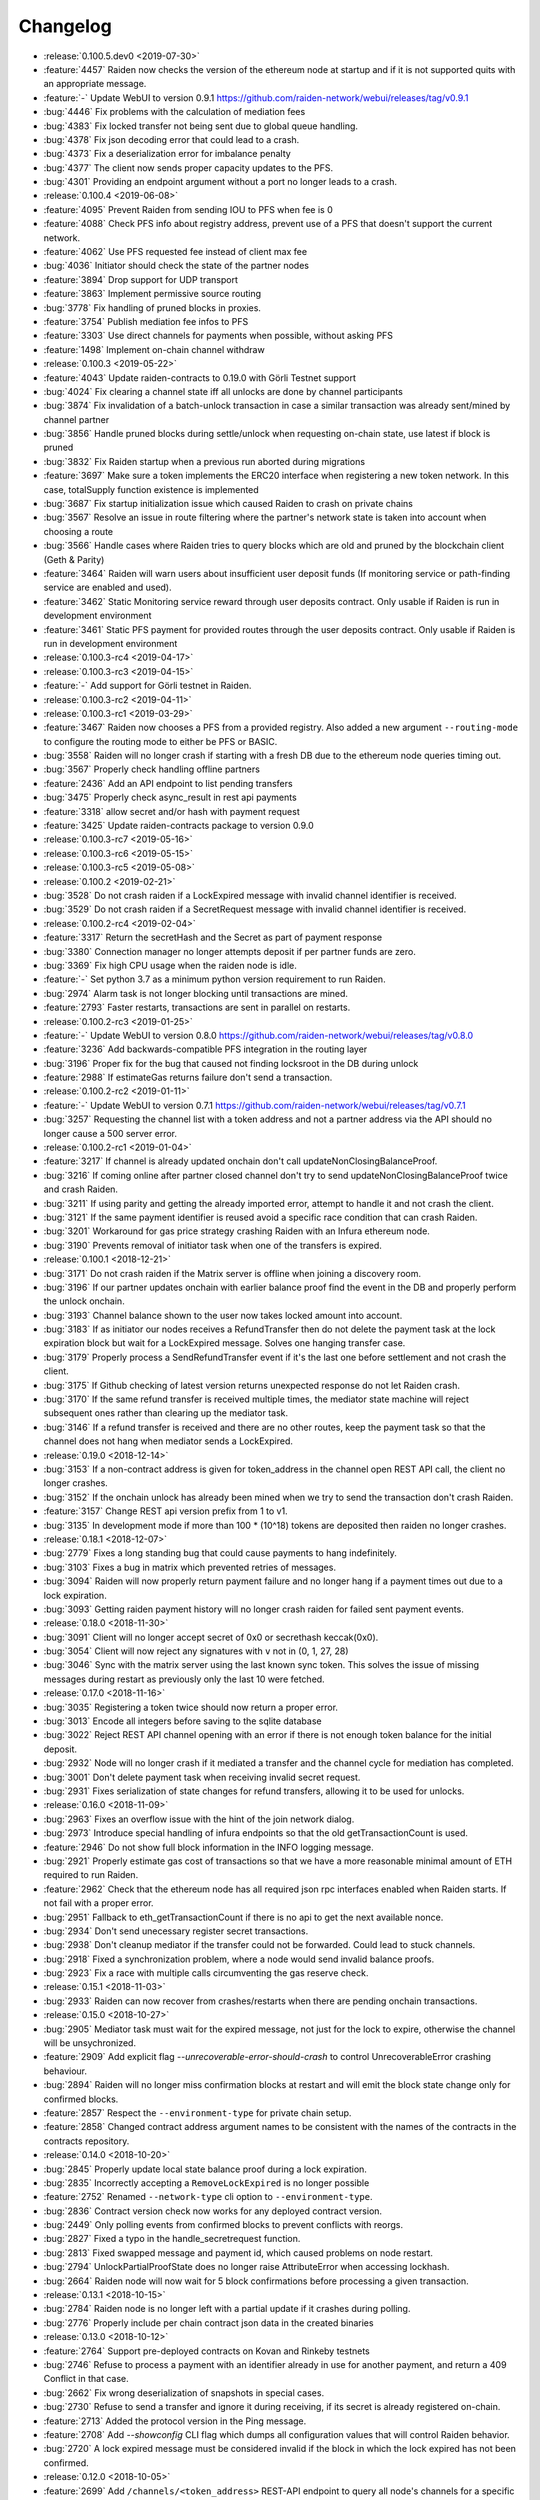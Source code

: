 =========
Changelog
=========

* :release:`0.100.5.dev0 <2019-07-30>`
* :feature:`4457` Raiden now checks the version of the ethereum node at startup and if it is not supported quits with an appropriate message.
* :feature:`-` Update WebUI to version 0.9.1 https://github.com/raiden-network/webui/releases/tag/v0.9.1
* :bug:`4446` Fix problems with the calculation of mediation fees
* :bug:`4383` Fix locked transfer not being sent due to global queue handling.
* :bug:`4378` Fix json decoding error that could lead to a crash.
* :bug:`4373` Fix a deserialization error for imbalance penalty
* :bug:`4377` The client now sends proper capacity updates to the PFS.
* :bug:`4301` Providing an endpoint argument without a port no longer leads to a crash.

* :release:`0.100.4 <2019-06-08>`
* :feature:`4095` Prevent Raiden from sending IOU to PFS when fee is 0
* :feature:`4088` Check PFS info about registry address, prevent use of a PFS that doesn't support the current network.
* :feature:`4062` Use PFS requested fee instead of client max fee
* :bug:`4036` Initiator should check the state of the partner nodes
* :feature:`3894` Drop support for UDP transport
* :feature:`3863` Implement permissive source routing
* :bug:`3778` Fix handling of pruned blocks in proxies.
* :feature:`3754` Publish mediation fee infos to PFS
* :feature:`3303` Use direct channels for payments when possible, without asking PFS
* :feature:`1498` Implement on-chain channel withdraw

* :release:`0.100.3 <2019-05-22>`
* :feature:`4043` Update raiden-contracts to 0.19.0 with Görli Testnet support
* :bug:`4024` Fix clearing a channel state iff all unlocks are done by channel participants
* :bug:`3874` Fix invalidation of a batch-unlock transaction in case a similar transaction was already sent/mined by channel partner
* :bug:`3856` Handle pruned blocks during settle/unlock when requesting on-chain state, use latest if block is pruned
* :bug:`3832` Fix Raiden startup when a previous run aborted during migrations
* :feature:`3697` Make sure a token implements the ERC20 interface when registering a new token network. In this case, totalSupply function existence is implemented
* :bug:`3687` Fix startup initialization issue which caused Raiden to crash on private chains
* :bug:`3567` Resolve an issue in route filtering where the partner's network state is taken into account when choosing a route
* :bug:`3566` Handle cases where Raiden tries to query blocks which are old and pruned by the blockchain client (Geth & Parity)
* :feature:`3464` Raiden will warn users about insufficient user deposit funds (If monitoring service or path-finding service are enabled and used).
* :feature:`3462` Static Monitoring service reward through user deposits contract. Only usable if Raiden is run in development environment
* :feature:`3461` Static PFS payment for provided routes through the user deposits contract. Only usable if Raiden is run in development environment
* :release:`0.100.3-rc4 <2019-04-17>`
* :release:`0.100.3-rc3 <2019-04-15>`
* :feature:`-` Add support for Görli testnet in Raiden.
* :release:`0.100.3-rc2 <2019-04-11>`
* :release:`0.100.3-rc1 <2019-03-29>`
* :feature:`3467` Raiden now chooses a PFS from a provided registry. Also added a new argument ``--routing-mode`` to configure the routing mode to either be PFS or BASIC.
* :bug:`3558` Raiden will no longer crash if starting with a fresh DB due to the ethereum node queries timing out.
* :bug:`3567` Properly check handling offline partners
* :feature:`2436` Add an API endpoint to list pending transfers
* :bug:`3475` Properly check async_result in rest api payments
* :feature:`3318` allow secret and/or hash with payment request
* :feature:`3425` Update raiden-contracts package to version 0.9.0

* :release:`0.100.3-rc7 <2019-05-16>`

* :release:`0.100.3-rc6 <2019-05-15>`

* :release:`0.100.3-rc5 <2019-05-08>`

* :release:`0.100.2 <2019-02-21>`
* :bug:`3528` Do not crash raiden if a LockExpired message with invalid channel identifier is received.
* :bug:`3529` Do not crash raiden if a SecretRequest message with invalid channel identifier is received.

* :release:`0.100.2-rc4 <2019-02-04>`
* :feature:`3317` Return the secretHash and the Secret as part of payment response
* :bug:`3380` Connection manager no longer attempts deposit if per partner funds are zero.
* :bug:`3369` Fix high CPU usage when the raiden node is idle.
* :feature:`-` Set python 3.7 as a minimum python version requirement to run Raiden.
* :bug:`2974` Alarm task is not longer blocking until transactions are mined.
* :feature:`2793` Faster restarts, transactions are sent in parallel on restarts.

* :release:`0.100.2-rc3 <2019-01-25>`
* :feature:`-` Update WebUI to version 0.8.0 https://github.com/raiden-network/webui/releases/tag/v0.8.0
* :feature:`3236` Add backwards-compatible PFS integration in the routing layer
* :bug:`3196` Proper fix for the bug that caused not finding locksroot in the DB during unlock
* :feature:`2988` If estimateGas returns failure don't send a transaction.

* :release:`0.100.2-rc2 <2019-01-11>`
* :feature:`-` Update WebUI to version 0.7.1 https://github.com/raiden-network/webui/releases/tag/v0.7.1
* :bug:`3257` Requesting the channel list with a token address and not a partner address via the API should no longer cause a 500 server error.


* :release:`0.100.2-rc1 <2019-01-04>`
* :feature:`3217` If channel is already updated onchain don't call updateNonClosingBalanceProof.
* :bug:`3216` If coming online after partner closed channel don't try to send updateNonClosingBalanceProof twice and crash Raiden.
* :bug:`3211` If using parity and getting the already imported error, attempt to handle it and not crash the client.
* :bug:`3121` If the same payment identifier is reused avoid a specific race condition that can crash Raiden.
* :bug:`3201` Workaround for gas price strategy crashing Raiden with an Infura ethereum node.
* :bug:`3190` Prevents removal of initiator task when one of the transfers is expired.

* :release:`0.100.1 <2018-12-21>`
* :bug:`3171` Do not crash raiden if the Matrix server is offline when joining a discovery room.
* :bug:`3196` If our partner updates onchain with earlier balance proof find the event in the DB and properly perform the unlock onchain.
* :bug:`3193` Channel balance shown to the user now takes locked amount into account.
* :bug:`3183` If as initiator our nodes receives a RefundTransfer then do not delete the payment task at the lock expiration block but wait for a LockExpired message. Solves one hanging transfer case.
* :bug:`3179` Properly process a SendRefundTransfer event if it's the last one before settlement and not crash the client.
* :bug:`3175` If Github checking of latest version returns unexpected response do not let Raiden crash.
* :bug:`3170` If the same refund transfer is received multiple times, the mediator state machine will reject subsequent ones rather than clearing up the mediator task.
* :bug:`3146` If a refund transfer is received and there are no other routes, keep the payment task so that the channel does not hang when mediator sends a LockExpired.

* :release:`0.19.0 <2018-12-14>`
* :bug:`3153` If a non-contract address is given for token_address in the channel open REST API call, the client no longer crashes.
* :bug:`3152` If the onchain unlock has already been mined when we try to send the transaction don't crash Raiden.
* :feature:`3157` Change REST api version prefix from 1 to v1.
* :bug:`3135` In development mode if more than 100 * (10^18) tokens are deposited then raiden no longer crashes.

* :release:`0.18.1 <2018-12-07>`
* :bug:`2779` Fixes a long standing bug that could cause payments to hang indefinitely.
* :bug:`3103` Fixes a bug in matrix which prevented retries of messages.
* :bug:`3094` Raiden will now properly return payment failure and no longer hang if a payment times out due to a lock expiration.
* :bug:`3093` Getting raiden payment history will no longer crash raiden for failed sent payment events.

* :release:`0.18.0 <2018-11-30>`
* :bug:`3091` Client will no longer accept secret of 0x0 or secrethash keccak(0x0).
* :bug:`3054` Client will now reject any signatures with ``v`` not in (0, 1, 27, 28)
* :bug:`3046` Sync with the matrix server using the last known sync token. This solves the issue of missing messages during restart as previously only the last 10 were fetched.

* :release:`0.17.0 <2018-11-16>`
* :bug:`3035` Registering a token twice should now return a proper error.
* :bug:`3013` Encode all integers before saving to the sqlite database
* :bug:`3022` Reject REST API channel opening with an error if there is not enough token balance for the initial deposit.
* :bug:`2932` Node will no longer crash if it mediated a transfer and the channel cycle for mediation has completed.
* :bug:`3001` Don't delete payment task when receiving invalid secret request.
* :bug:`2931` Fixes serialization of state changes for refund transfers, allowing it to be used for unlocks.

* :release:`0.16.0 <2018-11-09>`
* :bug:`2963` Fixes an overflow issue with the hint of the join network dialog.
* :bug:`2973` Introduce special handling of infura endpoints so that the old getTransactionCount is used.
* :feature:`2946` Do not show full block information in the INFO logging message.
* :bug:`2921` Properly estimate gas cost of transactions so that we have a more reasonable minimal amount of ETH required to run Raiden.
* :feature:`2962` Check that the ethereum node has all required json rpc interfaces enabled when Raiden starts. If not fail with a proper error.
* :bug:`2951` Fallback to eth_getTransactionCount if there is no api to get the next available nonce.
* :bug:`2934` Don't send unecessary register secret transactions.
* :bug:`2938` Don't cleanup mediator if the transfer could not be forwarded. Could lead to stuck channels.
* :bug:`2918` Fixed a synchronization problem, where a node would send invalid balance proofs.
* :bug:`2923` Fix a race with multiple calls circumventing the gas reserve check.

* :release:`0.15.1 <2018-11-03>`
* :bug:`2933` Raiden can now recover from crashes/restarts when there are pending onchain transactions.

* :release:`0.15.0 <2018-10-27>`
* :bug:`2905` Mediator task must wait for the expired message, not just for the lock to expire, otherwise the channel will be unsychronized.
* :feature:`2909` Add explicit flag `--unrecoverable-error-should-crash` to control UnrecoverableError crashing behaviour.
* :bug:`2894` Raiden will no longer miss confirmation blocks at restart and will emit the block state change only for confirmed blocks.
* :feature:`2857` Respect the ``--environment-type`` for private chain setup.
* :feature:`2858` Changed contract address argument names to be consistent with the names of the contracts in the contracts repository.

* :release:`0.14.0 <2018-10-20>`
* :bug:`2845` Properly update local state balance proof during a lock expiration.
* :bug:`2835` Incorrectly accepting a ``RemoveLockExpired`` is no longer possible
* :feature:`2752` Renamed ``--network-type`` cli option to ``--environment-type``.
* :bug:`2836` Contract version check now works for any deployed contract version.
* :bug:`2449` Only polling events from confirmed blocks to prevent conflicts with reorgs.
* :bug:`2827` Fixed a typo in the handle_secretrequest function.
* :bug:`2813` Fixed swapped message and payment id, which caused problems on node restart.
* :bug:`2794` UnlockPartialProofState does no longer raise AttributeError when accessing lockhash.
* :bug:`2664` Raiden node will now wait for 5 block confirmations before processing a given transaction.

* :release:`0.13.1 <2018-10-15>`
* :bug:`2784` Raiden node is no longer left with a partial update if it crashes during polling.
* :bug:`2776` Properly include per chain contract json data in the created binaries

* :release:`0.13.0 <2018-10-12>`
* :feature:`2764` Support pre-deployed contracts on Kovan and Rinkeby testnets
* :bug:`2746` Refuse to process a payment with an identifier already in use for another payment, and return a 409 Conflict in that case.
* :bug:`2662` Fix wrong deserialization of snapshots in special cases.
* :bug:`2730` Refuse to send a transfer and ignore it during receiving, if its secret is already registered on-chain.
* :feature:`2713` Added the protocol version in the Ping message.
* :feature:`2708` Add `--showconfig` CLI flag which dumps all configuration values that will control Raiden behavior.
* :bug:`2720` A lock expired message must be considered invalid if the block in which the lock expired has not been confirmed.

* :release:`0.12.0 <2018-10-05>`
* :feature:`2699` Add ``/channels/<token_address>`` REST-API endpoint to query all node's channels for a specific token.
* :feature:`2568` Validate the state changes for the Delivered and Processed sender.
* :bug:`2567` Increase default channel reveal timeout to 50 blocks.
* :bug:`2676` Return an error if an invalid ``joinable_funds_target`` value is provided to the connect endpoint.
* :bug:`2655` Raiden node will now properly crash if communication with the ethereum node is lost.
* :bug:`2630` If a smaller deposit than ``total_deposit`` is given to the deposit RPC call then return 409 Conflict and not 200 OK.

* :release:`0.11.0 <2018-09-28>`
* :bug:`2631` Prevent excessive state replay on restart
* :bug:`2566` Warn the user about older existing database versions
* :bug:`2609` Allow numeric network ids in the config file
* :bug:`2603` Prevent crash in case of invalid Matrix server response
* :bug:`2602` On-chain secret reveal forces off-chain reveal
* :feature:`2600` Improve logging for on-chain transactions
* :bug:`2577` Small logging improvements
* :bug:`2535` Registering a secret on-chain for a locked transfer is now checked if it was received before the lock has expired.

* :release:`0.10.0 <2018-09-21>`
* :bug:`2515` Adds validation for settle timeout against reveal timeout when opening a channel from the webui.
* :feature:`2517` Increase the time a notification stays visible on the webui.
* :feature:`2470` Add a main/test network switch enabling or disabling specific functionality depending on the network type.
* :bug:`2512` Add descending order by block_number as default for blockchain events on webui.
* :bug:`2507` Fix a security issue where an attacker could eavesdrop Matrix communications between two nodes in private rooms
* :bug:`2501` Adds a matrix.private_rooms config to communicate only through private rooms in Matrix
* :bug:`2449` Fix a race condition when handling channel close events.
* :bug:`2414` If partner uses our old balance proof on-chain, the raiden client will now recover it from the WAL and properly use it on-chain.

* :release:`0.9.0 <2018-09-14>`
* :feature:`2287` Internal events now have timestamps.
* :feature:`2307` Matrix discovery rooms now are decentralized, aliased and shared by all servers in the federation
* :bug:`2461` For received payments events filter based on the initiator.
* :feature:`2252` Adds payment history page to the webui.
* :bug:`2367` Token network selection dropdown will not filter out not connected networks.
* :bug:`2453` Connection manager will no longer be stuck if there are no available channel partners
* :bug:`2437` Fix a bug where neighbors couldn't communicate through matrix after restart
* :bug:`2370` Fixes a few issues with the token amount input.
* :bug:`2439` Return properly filtered results from the API payments event endpoint
* :bug:`2419` Fix Matrix transport crash due to inability to decode events
* :bug:`2427` Fix a bug crashing the client when an unlock event for our address is seen on the chain
* :bug:`2431` Do not crash on recoverable errors during settlement
* :feature:`1473` Add gas price strategies that adapt the gas price to the network conditions.
* :feature:`2460` Pinned depedencies versions, builds are now reproducible and build artifacts won't break because of downstream dependencies.

* :release:`0.8.0 <2018-09-07>`
* :feature:`1894` We now start having nightly releases found here: https://raiden-nightlies.ams3.digitaloceanspaces.com/index.html
* :bug:`2373` Include events for received payments in the payment events API endpoint.
* :feature:`862` Switch WAL serialization format to JSON in order to facilitate for WAL upgradability.
* :feature:`2363` Add copy functionality for addresses shown on the webui.
* :bug:`2356` Create a new database per token network registry.
* :bug:`2362` Renamed wallet to tokens in the webui.
* :bug:`2291` Adds EIP55 address validation to webui address inputs.
* :bug:`2283` Fix API server Internal server error at token deposits.
* :bug:`2336` Fixes webui wallet page not loading data due to error.
* :feature:`2340` Add ``--accept-disclaimer`` argument to bypass the experimental software disclaimer.

* :release:`0.7.0 <2018-08-31>`
* :feature:`2296` Gracefully handle malformed messages
* :feature:`2251` Add webui support for switching token input between decimal and integer values.
* :bug:`2293` Initiator had the payment and message identifiers swapped.
* :bug:`2275` Adds scientific notation for really small fractions when displaying balances.
* :bug:`2282` Fixes internal webui error that would not propagate channel updates.
* :bug:`2284` Fixes balance notifications showing for wrong channels.
* :feature:`2285` Request user acknowledgement for the experimental software disclaimer.
* :bug:`2277` Fixes sorting by balance for tokens and channels.
* :bug:`2278` Fixes leave network button request.
* :feature:`2225` Using a constant expiration for lock, making sure that on-chain unlocks are atomic.
* :bug:`2264` Notification fonts are now aligned with the rest of the WebUI.
* :bug:`2170` Removed block number from internal events and rearranged REST API debug endpoints

* :release:`0.6.0 <2018-08-24>`
* :feature:`2034` Update WebUI's design
* :feature:`2192` Show notification on the WebUI when transfer is received or when channel is opened
* :feature:`2134` Database is now versioned and the DB directory path now uses that version
* :feature:`2253` Make addresses in REST logging user readable
* :bug:`2198` Fix building of the WebUI in the linux bundle.
* :bug:`2176` Expose total_deposit in the Rest API and fix depositing in the WebUI
* :bug:`2233` Fix MatrixTransport exception for invalid user displayname
* :bug:`2197` WebUI now handles token decimals

* :release:`0.5.1 <2018-08-17>`
* :feature:`1898` Improve the event formatting in the REST API
* :feature:`439` Limit the number of pending transfers per channel.
* :bug:`2164` Update echo node to work with the new endpoint for channel history
* :bug:`2111` Correctly update network graph for non-participating channels

* :release:`0.5.0 <2018-08-10>`
* :bug:`2149` Don't crash if reusing same payment identifier for a payment
* :feature:`2090` Rename transfers to payments in the webui.
* :feature:`682` Store a Snapshot of WAL state as recovery optimization.
* :bug:`2125` Show proper error message for invalid tokens on ``/connections``.
* :feature:`1949` Add an endpoint to query the payment history.
* :bug:`2027` Raiden should now be able to connect to Infura.
* :feature:`2084` Rename the ``/transfers/`` endpoint to ``/payments/``.
* :feature:`1998` Add a strategy to make sure that the account Raiden runs on always has enough balance to settle all channels. No new channels can be openend when no sufficient balance for the whole channel lifecycle is available.
* :feature:`1950` Breaking change: Better transaction handling on restart. This change breaks binary compatibility with the previous WAL.

* :release:`0.4.2 <2018-08-02>`
* :bug:`2004` Show a webui error when JSON-RPC requests fail.
* :bug:`2039` Return error for negative deposits via REST API
* :feature:`2011` Add a ``--disable-debug-logfile`` argument to disable the always on debug file if required by the user.
* :bug:`1821` Show a better error message when channel creation fails.
* :bug:`1817` Change the webui error message when the token registration fails.
* :feature:`1844` Log debug output to a file to make debugging of problems easier.
* :bug:`1996` Providing contracts addresses via the CLI that either have no code or contain unexpected code will now result in an error and not crash Raiden.
* :bug:`1994` Starting Raiden with a corrupt database will now throw a proper error instead of crashing with an exception.

* :release:`0.4.1 <2018-07-27>`
* :bug:`1879` Leaving a token network should now work. Also removed the ``only_receiving`` parameter from the leave endpoint
* :bug:`1897` Limit number of concurrent matrix connections so that raiden client does not crash.
* :bug:`1976` Remove the ability to removedb. User should not be able to easily delete local state.
* :feature:`1825` Added periodical update notification and security releases checks.
* :bug:`1883` Properly update menu state when channel state changes on webui
* :bug:`1969` Return E409 if negative ``initial_funds`` are given to the connect endpoint
* :bug:`1960` Return E409 when trying to open a channel for a token that is not registered
* :bug:`1916` Return E409 on two concurrent conflicting channel deposits
* :bug:`1869` Various matrix improvements. Prevent DOS attacks, and race conditions that caused client crashes. Require peers to be present to send message to them. Improves user discovery across Matrix federation.
* :bug:`1902` Check for ethnode connection at start and print proper error if Raiden can not connect
* :bug:`1911` The syncing message is now printed properly and does not repeat across the screen
* :bug:`1899` Print proper error without throwing exception if no accounts are found in the keystore
* :bug:`1975` Fix balance hash generation for zero transfers and empty locksroot

* :release:`0.4.0 <2018-07-19>`
* :feature:`-` Considerable codebase refactoring.
* :feature:`-` New Matrix transport protocol.
* :feature:`-` Smart contracts refactoring for readability, gas costs and new features.
* :feature:`-` Restartability in case of a proper shutdown of the Raiden node.
* :feature:`1518` Update installation docs with Homebrew tap and update Homebrew formula on release.
* :feature:`1195` Improve AccountManager error handling if keyfile is invalid.
* :bug:`1237` Inform the user if geth binary is missing during raiden smoketest.
* :feature:`1328` Use separate database directory per network id. This is a breaking change. You will need to copy your data from the previous directory to the new network id subdirectory.

* :release:`0.3.0 <2018-02-22>`
* :bug:`1273` Don't crash when using the ``--nat=ext:IP`` command line option.
* :bug:`1217` Correctly decode network events in the REST API.
* :bug:`1224` Fix internal server error on REST endpoint ``/events/tokens/`` for non-existing tokens.
* :bug:`1261` REST API now returns json error for invalid endpoints.
* :feature:`1230` Unless specifically provided gas price and gas limit are now dynamically calculated from the ``eth_gasPrice()`` and latest blocks limit respectively.
* :feature:`87` Update raiden to use Python 3 and the latest version of pyethereum.
* :feature:`1015` Added macOS compatibility and binary releases.
* :feature:`1093` Reconnect raiden to ethereum node after disconnect.
* :bug:`1138` REST and Python API close did not work if a transfer was made.
* :feature:`1097` Added ``--gas-price`` command line option.
* :feature:`1038` Introduce an upper limit for the ``settle_timeout`` attribute of the netting channel.
* :bug:`1044` Rename ``/connection`` API endpoint to ``/connections`` for consistency.
* :bug:`1049` Make raiden byzantium compatible by no longer relying on ``estimateGas``.
* :feature:`507` Making python's channels crash resilient (recoverable). Note, this is a breaking change, the serialization format of channel objects changed to a WAL compatible representation.
* :feature:`1037` Add ``show_default`` to CLI options.
* :feature:`670` Block raiden startup until ethereum node is fully synchronized.
* :feature:`1010` Add ``amount`` and ``target`` to ``EventTransferSentSuccess`` event.
* :feature:`1022` Include an ``errors`` field in all unsuccessful API responses.
* :bug:`450` Removed ``block_number`` from contracts events, using block_number from block on which it was mined.
* :bug:`870` User selectable NAT traversal.
* :feature:`921` Add ``/api/1/connection`` API endpoint returning information about all connected token networks.
* :bug:`1011` Remove ``settled`` attribute from the NettingChannel smart contract.

* :release:`0.1.0 <2017-09-12>`
* :feature:`-`  This is the `Raiden Developer Preview <https://github.com/raiden-network/raiden/releases/tag/v0.1.0>`_ release. Introduces a raiden test network on ropsten, the API and all the basic functionality required to use Raiden in Dapps. For more information read the `blog post <https://medium.com/@raiden_network/raiden-network-developer-preview-dad83ec3fc23>`_ or the `documentation of v0.1.0 <http://raiden-network.readthedocs.io/en/v0.1.0/>`_.
